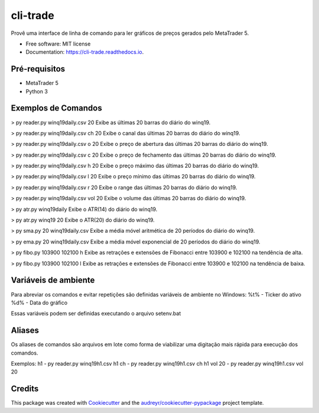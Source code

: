 =========
cli-trade
=========

.. image:: https://img.shields.io/pypi/v/cli_trade.svg
        :target: https://pypi.python.org/pypi/cli_trade

.. image:: https://img.shields.io/travis/vfranca/cli_trade.svg
        :target: https://travis-ci.org/vfranca/cli_trade

.. image:: https://readthedocs.org/projects/cli-trade/badge/?version=latest
        :target: https://cli-trade.readthedocs.io/en/latest/?badge=latest
        :alt: Documentation Status

Provê uma interface de linha de comando para ler gráficos de preços gerados pelo MetaTrader 5.

* Free software: MIT license
* Documentation: https://cli-trade.readthedocs.io.

Pré-requisitos
--------

* MetaTrader 5
* Python 3

Exemplos de Comandos
--------

> py reader.py winq19daily.csv 20
Exibe as últimas 20 barras do diário do winq19.

> py reader.py winq19daily.csv ch 20
Exibe o canal das últimas 20 barras do diário do winq19.

> py reader.py winq19daily.csv o 20
Exibe o preço de abertura das últimas 20 barras do diário do winq19.

> py reader.py winq19daily.csv c 20
Exibe o preço de fechamento das últimas 20 barras do diário do winq19.

> py reader.py winq19daily.csv h 20
Exibe o preço máximo das últimas 20 barras do diário do winq19.

> py reader.py winq19daily.csv l 20
Exibe o preço mínimo das últimas 20 barras do diário do winq19.

> py reader.py winq19daily.csv r 20
Exibe o range das últimas 20 barras do diário do winq19.

> py reader.py winq19daily.csv vol 20
Exibe o volume das últimas 20 barras do diário do winq19.

> py atr.py winq19daily
Exibe o ATR(14) do diário do winq19.

> py atr.py winq19 20
Exibe o ATR(20) do diário do winq19.

> py sma.py 20 winq19daily.csv
Exibe a média móvel aritmética de 20 períodos do diário do winq19.

> py ema.py 20 winq19daily.csv
Exibe a média móvel exponencial de 20 períodos do diário do winq19.

> py fibo.py 103900 102100 h
Exibe as retrações e extensões de Fibonacci entre 103900 e 102100 na tendência de alta.

> py fibo.py 103900 102100 l
Exibe as retrações e extensões de Fibonacci entre 103900 e 102100 na tendência de baixa.

Variáveis de ambiente
--------

Para abreviar os comandos e evitar repetições são definidas variáveis de ambiente no Windows:
%t% - Ticker do ativo
%d% - Data do gráfico

Essas variáveis podem ser definidas executando o arquivo setenv.bat

Aliases
--------

Os aliases de comandos são arquivos em lote como forma de viabilizar uma digitação mais rápida para execução dos comandos.

Exemplos:
h1 - py reader.py winq19h1.csv
h1 ch - py reader.py winq19h1.csv   ch
h1 vol 20 - py reader.py winq19h1.csv   vol 20

Credits
-------

This package was created with Cookiecutter_ and the `audreyr/cookiecutter-pypackage`_ project template.

.. _Cookiecutter: https://github.com/audreyr/cookiecutter
.. _`audreyr/cookiecutter-pypackage`: https://github.com/audreyr/cookiecutter-pypackage
